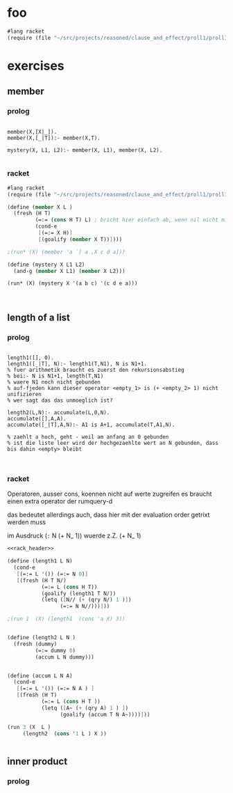 * foo 
#+name: rack_header
#+begin_src scheme
#lang racket 
(require (file "~/src/projects/reasoned/clause_and_effect/proll1/proll1.rkt"))
#+end_src


* exercises 
** member

*** prolog 

#+begin_src swi_prolog 

member(X,[X|_]).
member(X,[_|T]):- member(X,T).

mystery(X, L1, L2):- member(X, L1), member(X, L2).

#+end_src 

*** racket 

#+begin_src scheme :tangle ~/foo.rkt 
  #lang racket
  (require (file "~/src/projects/reasoned/clause_and_effect/proll1/proll1.rkt"))
  
  (define (member X L )
    (fresh (H T)
           (=:= (cons H T) L) ; bricht hier einfach ab, wenn nil nicht mit (cons H T) unified
           (cond-e
            [(=:= X H)]
            [(goalify (member X T))])))
  
  ;(run* (X) (member 'a `[ a ,X c d a]))
  
  (define (mystery X L1 L2)
    (and-g (member X L1) (member X L2)))
  
  (run* (X) (mystery X '(a b c) '(c d e a)))
            
  
  
#+end_src 

#+RESULTS:
: query for : #<Var>
:  in :"lol"->(), "lol"->a, "lol"->|_|, "lol"->|_|, "lol"->(a), "lol"->e, "lol"->|_|, "lol"->|_|, "lol"->(e a), "lol"->d, "lol"->|_|, "lol"->|_|, "lol"->(d e a), "lol"->c, "lol"->|_|, "lol"->|_|, "lol"->a, "lol"->(b c), "lol"->a, "lol"->|_|, "lol"->|_|, "lol"->|_|, ()
: query for : #<Var>
:  in :"lol"->(d e a), "lol"->c, "lol"->|_|, "lol"->|_|, "lol"->c, "lol"->(), "lol"->c, "lol"->|_|, "lol"->|_|, "lol"->(c), "lol"->b, "lol"->|_|, "lol"->|_|, "lol"->(b c), "lol"->a, "lol"->|_|, "lol"->|_|, "lol"->|_|, ()
: '((a) (c))





** length of a list 

*** prolog

#+begin_src swi_prolog 

length1([], 0).
length1([_|T], N):- length1(T,N1), N is N1+1.
% fuer arithmetik braucht es zuerst den rekursionsabstieg                                                             
% bei:- N is N1+1, length(T,N1)                                                                                       
% waere N1 noch nicht gebunden                                                                                        
% auf-fjeden kann dieser operator <empty_1> is (+ <empty_2> 1) nicht unifizieren                                      
% wer sagt das das unmoeglich ist?                                                                                    

length2(L,N):- accumulate(L,0,N).
accumulate([],A,A).
accumulate([_|T],A,N):- A1 is A+1, accumulate(T,A1,N).

% zaehlt a hoch, geht - weil am anfang an 0 gebunden                                                                  
% ist die liste leer wird der hochgezaehlte wert an N gebunden, dass bis dahin <empty> bleibt


#+end_src 

*** racket 

    Operatoren, ausser cons, koennen nicht auf werte zugreifen 
    es braucht einen extra operator der rumquery-d 
    
    das bedeutet allerdings auch, dass hier mit der evaluation order getrixt werden muss 

    im Ausdruck (=:= N (+ N_ 1)) wuerde z.Z. (+ N_ 1)

#+begin_src scheme :noweb yes
  <<rack_header>>
  
  (define (length1 L N)
    (cond-e 
     [(=:= L '()) (=:= N 0)]
     [(fresh (H T N/)
             (=:= L (cons H T))
             (goalify (length1 T N/))
             (letq ([N// (+ (qry N/) 1 )])
                   (=:= N N//)))]))
  
  ;(run 1  (X) (length1  (cons 'a X) 3))
  
  
  (define (length2 L N )
    (fresh (dummy)
           (=:= dummy 0)
           (accum L N dummy)))
  
  
  (define (accum L N A)
    (cond-e 
     [(=:= L '()) (=:= N A ) ]
     [(fresh (H T) 
             (=:= L (cons H T ))
             (letq ([A~ (+ (qry A) 1 ) ])
                   (goalify (accum T N A~))))]))
  
  (run 3 (X  L ) 
       (length2  (cons '1 L ) X ))
  
  
#+end_src 

#+RESULTS:
#+begin_example
query for : #<Var>
 in :"lol"->"lol", "lol"->1, "lol"->|_|, "lol"->|_|, "lol"->0, "lol"->|_|, "lol"->|_|, "lol"->|_|, ()
query for : 0
 in :"lol"->"lol", "lol"->1, "lol"->|_|, "lol"->|_|, "lol"->0, "lol"->|_|, "lol"->|_|, "lol"->|_|, ()
query for : #<Var>
 in :"lol"->(#<Var> . #<Var>), "lol"->|_|, "lol"->|_|, "lolq"->1, "lol"->"lol", "lol"->1, "lol"->|_|, "lol"->|_|, "lol"->0, "lol"->|_|, "lol"->|_|, "lol"->|_|, ()
query for : 1
 in :"lol"->(#<Var> . #<Var>), "lol"->|_|, "lol"->|_|, "lolq"->1, "lol"->"lol", "lol"->1, "lol"->|_|, "lol"->|_|, "lol"->0, "lol"->|_|, "lol"->|_|, "lol"->|_|, ()
query for : #<Var>
 in :"lol"->(#<Var> . #<Var>), "lol"->|_|, "lol"->|_|, "lolq"->2, "lol"->(#<Var> . #<Var>), "lol"->|_|, "lol"->|_|, "lolq"->1, "lol"->"lol", "lol"->1, "lol"->|_|, "lol"->|_|, "lol"->0, "lol"->|_|, "lol"->|_|, "lol"->|_|, ()
query for : 2
 in :"lol"->(#<Var> . #<Var>), "lol"->|_|, "lol"->|_|, "lolq"->2, "lol"->(#<Var> . #<Var>), "lol"->|_|, "lol"->|_|, "lolq"->1, "lol"->"lol", "lol"->1, "lol"->|_|, "lol"->|_|, "lol"->0, "lol"->|_|, "lol"->|_|, "lol"->|_|, ()
query for : #<Var>
 in :"lol"->1, "lol"->(), "lolq"->1, "lol"->"lol", "lol"->1, "lol"->|_|, "lol"->|_|, "lol"->0, "lol"->|_|, "lol"->|_|, "lol"->|_|, ()
query for : 1
 in :"lol"->1, "lol"->(), "lolq"->1, "lol"->"lol", "lol"->1, "lol"->|_|, "lol"->|_|, "lol"->0, "lol"->|_|, "lol"->|_|, "lol"->|_|, ()
query for : #<Var>
 in :"lol"->1, "lol"->(), "lolq"->1, "lol"->"lol", "lol"->1, "lol"->|_|, "lol"->|_|, "lol"->0, "lol"->|_|, "lol"->|_|, "lol"->|_|, ()
query for : ()
 in :"lol"->1, "lol"->(), "lolq"->1, "lol"->"lol", "lol"->1, "lol"->|_|, "lol"->|_|, "lol"->0, "lol"->|_|, "lol"->|_|, "lol"->|_|, ()
query for : #<Var>
 in :"lol"->2, "lol"->(), "lolq"->2, "lol"->(#<Var> . #<Var>), "lol"->|_|, "lol"->|_|, "lolq"->1, "lol"->"lol", "lol"->1, "lol"->|_|, "lol"->|_|, "lol"->0, "lol"->|_|, "lol"->|_|, "lol"->|_|, ()
query for : 2
 in :"lol"->2, "lol"->(), "lolq"->2, "lol"->(#<Var> . #<Var>), "lol"->|_|, "lol"->|_|, "lolq"->1, "lol"->"lol", "lol"->1, "lol"->|_|, "lol"->|_|, "lol"->0, "lol"->|_|, "lol"->|_|, "lol"->|_|, ()
query for : #<Var>
 in :"lol"->2, "lol"->(), "lolq"->2, "lol"->(#<Var> . #<Var>), "lol"->|_|, "lol"->|_|, "lolq"->1, "lol"->"lol", "lol"->1, "lol"->|_|, "lol"->|_|, "lol"->0, "lol"->|_|, "lol"->|_|, "lol"->|_|, ()
query for : (#<Var> . #<Var>)
 in :"lol"->2, "lol"->(), "lolq"->2, "lol"->(#<Var> . #<Var>), "lol"->|_|, "lol"->|_|, "lolq"->1, "lol"->"lol", "lol"->1, "lol"->|_|, "lol"->|_|, "lol"->0, "lol"->|_|, "lol"->|_|, "lol"->|_|, ()
query for : #<Var>
 in :"lol"->2, "lol"->(), "lolq"->2, "lol"->(#<Var> . #<Var>), "lol"->|_|, "lol"->|_|, "lolq"->1, "lol"->"lol", "lol"->1, "lol"->|_|, "lol"->|_|, "lol"->0, "lol"->|_|, "lol"->|_|, "lol"->|_|, ()
query for : #<empty>
 in :"lol"->2, "lol"->(), "lolq"->2, "lol"->(#<Var> . #<Var>), "lol"->|_|, "lol"->|_|, "lolq"->1, "lol"->"lol", "lol"->1, "lol"->|_|, "lol"->|_|, "lol"->0, "lol"->|_|, "lol"->|_|, "lol"->|_|, ()
query for : #<Var>
 in :"lol"->2, "lol"->(), "lolq"->2, "lol"->(#<Var> . #<Var>), "lol"->|_|, "lol"->|_|, "lolq"->1, "lol"->"lol", "lol"->1, "lol"->|_|, "lol"->|_|, "lol"->0, "lol"->|_|, "lol"->|_|, "lol"->|_|, ()
query for : ()
 in :"lol"->2, "lol"->(), "lolq"->2, "lol"->(#<Var> . #<Var>), "lol"->|_|, "lol"->|_|, "lolq"->1, "lol"->"lol", "lol"->1, "lol"->|_|, "lol"->|_|, "lol"->0, "lol"->|_|, "lol"->|_|, "lol"->|_|, ()
query for : #<Var>
 in :"lol"->3, "lol"->(), "lolq"->3, "lol"->(#<Var> . #<Var>), "lol"->|_|, "lol"->|_|, "lolq"->2, "lol"->(#<Var> . #<Var>), "lol"->|_|, "lol"->|_|, "lolq"->1, "lol"->"lol", "lol"->1, "lol"->|_|, "lol"->|_|, "lol"->0, "lol"->|_|, "lol"->|_|, "lol"->|_|, ()
query for : 3
 in :"lol"->3, "lol"->(), "lolq"->3, "lol"->(#<Var> . #<Var>), "lol"->|_|, "lol"->|_|, "lolq"->2, "lol"->(#<Var> . #<Var>), "lol"->|_|, "lol"->|_|, "lolq"->1, "lol"->"lol", "lol"->1, "lol"->|_|, "lol"->|_|, "lol"->0, "lol"->|_|, "lol"->|_|, "lol"->|_|, ()
query for : #<Var>
 in :"lol"->3, "lol"->(), "lolq"->3, "lol"->(#<Var> . #<Var>), "lol"->|_|, "lol"->|_|, "lolq"->2, "lol"->(#<Var> . #<Var>), "lol"->|_|, "lol"->|_|, "lolq"->1, "lol"->"lol", "lol"->1, "lol"->|_|, "lol"->|_|, "lol"->0, "lol"->|_|, "lol"->|_|, "lol"->|_|, ()
query for : (#<Var> . #<Var>)
 in :"lol"->3, "lol"->(), "lolq"->3, "lol"->(#<Var> . #<Var>), "lol"->|_|, "lol"->|_|, "lolq"->2, "lol"->(#<Var> . #<Var>), "lol"->|_|, "lol"->|_|, "lolq"->1, "lol"->"lol", "lol"->1, "lol"->|_|, "lol"->|_|, "lol"->0, "lol"->|_|, "lol"->|_|, "lol"->|_|, ()
query for : #<Var>
 in :"lol"->3, "lol"->(), "lolq"->3, "lol"->(#<Var> . #<Var>), "lol"->|_|, "lol"->|_|, "lolq"->2, "lol"->(#<Var> . #<Var>), "lol"->|_|, "lol"->|_|, "lolq"->1, "lol"->"lol", "lol"->1, "lol"->|_|, "lol"->|_|, "lol"->0, "lol"->|_|, "lol"->|_|, "lol"->|_|, ()
query for : #<empty>
 in :"lol"->3, "lol"->(), "lolq"->3, "lol"->(#<Var> . #<Var>), "lol"->|_|, "lol"->|_|, "lolq"->2, "lol"->(#<Var> . #<Var>), "lol"->|_|, "lol"->|_|, "lolq"->1, "lol"->"lol", "lol"->1, "lol"->|_|, "lol"->|_|, "lol"->0, "lol"->|_|, "lol"->|_|, "lol"->|_|, ()
query for : #<Var>
 in :"lol"->3, "lol"->(), "lolq"->3, "lol"->(#<Var> . #<Var>), "lol"->|_|, "lol"->|_|, "lolq"->2, "lol"->(#<Var> . #<Var>), "lol"->|_|, "lol"->|_|, "lolq"->1, "lol"->"lol", "lol"->1, "lol"->|_|, "lol"->|_|, "lol"->0, "lol"->|_|, "lol"->|_|, "lol"->|_|, ()
query for : (#<Var> . #<Var>)
 in :"lol"->3, "lol"->(), "lolq"->3, "lol"->(#<Var> . #<Var>), "lol"->|_|, "lol"->|_|, "lolq"->2, "lol"->(#<Var> . #<Var>), "lol"->|_|, "lol"->|_|, "lolq"->1, "lol"->"lol", "lol"->1, "lol"->|_|, "lol"->|_|, "lol"->0, "lol"->|_|, "lol"->|_|, "lol"->|_|, ()
query for : #<Var>
 in :"lol"->3, "lol"->(), "lolq"->3, "lol"->(#<Var> . #<Var>), "lol"->|_|, "lol"->|_|, "lolq"->2, "lol"->(#<Var> . #<Var>), "lol"->|_|, "lol"->|_|, "lolq"->1, "lol"->"lol", "lol"->1, "lol"->|_|, "lol"->|_|, "lol"->0, "lol"->|_|, "lol"->|_|, "lol"->|_|, ()
query for : #<empty>
 in :"lol"->3, "lol"->(), "lolq"->3, "lol"->(#<Var> . #<Var>), "lol"->|_|, "lol"->|_|, "lolq"->2, "lol"->(#<Var> . #<Var>), "lol"->|_|, "lol"->|_|, "lolq"->1, "lol"->"lol", "lol"->1, "lol"->|_|, "lol"->|_|, "lol"->0, "lol"->|_|, "lol"->|_|, "lol"->|_|, ()
query for : #<Var>
 in :"lol"->3, "lol"->(), "lolq"->3, "lol"->(#<Var> . #<Var>), "lol"->|_|, "lol"->|_|, "lolq"->2, "lol"->(#<Var> . #<Var>), "lol"->|_|, "lol"->|_|, "lolq"->1, "lol"->"lol", "lol"->1, "lol"->|_|, "lol"->|_|, "lol"->0, "lol"->|_|, "lol"->|_|, "lol"->|_|, ()
query for : ()
 in :"lol"->3, "lol"->(), "lolq"->3, "lol"->(#<Var> . #<Var>), "lol"->|_|, "lol"->|_|, "lolq"->2, "lol"->(#<Var> . #<Var>), "lol"->|_|, "lol"->|_|, "lolq"->1, "lol"->"lol", "lol"->1, "lol"->|_|, "lol"->|_|, "lol"->0, "lol"->|_|, "lol"->|_|, "lol"->|_|, ()
'((1 ()) (2 (#<empty>)) (3 (#<empty> #<empty>)))
#+end_example



** inner product 

*** prolog 

#+begin_src swipl

#+end_src     


